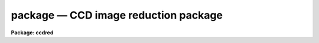 .. _package:

package — CCD image reduction package
=====================================

**Package: ccdred**

.. raw:: html

  <H3>Name</H3>
  <! BeginSection: 'NAME'>
  <UL>
  ccdred -- CCD image reduction package
  </UL>
  <! EndSection:   'NAME'>
  <H3>Usage</H3>
  <! BeginSection: 'USAGE'>
  <UL>
  ccdred
  </UL>
  <! EndSection:   'USAGE'>
  <H3>Parameters</H3>
  <! BeginSection: 'PARAMETERS'>
  <UL>
  <DL>
  <DT><B>pixeltype = "<TT>real real</TT>"</B></DT>
  <! Sec='PARAMETERS' Level=0 Label='pixeltype' Line='pixeltype = "real real"'>
  <DD>Output pixel datatype and calculation datatype.  When images are processed
  or created the output pixel datatype is determined by this parameter if the
  specified datatype is of equal or higher precision otherwise the input
  image datatype is preserved.  For example if the output datatype is
  specified as "<TT>input</TT>" then input images which are "<TT>short</TT>" or "<TT>ushort</TT>" will
  be output as integer but any real datatype input images will remain real.
  The allowed types and order of precision are "<TT>short</TT>", "<TT>ushort</TT>", "<TT>int</TT>",
  "<TT>long</TT>", "<TT>real</TT>", or "<TT>double</TT>", for short signed integer, short unsigned
  integer, integer, long integers, and real or double floating point.  Note
  that if short input images are processed into real images the disk space
  required will generally increase.  The calculation datatypes may only be
  short and real with a default of real if none is specified.
  </DD>
  </DL>
  <DL>
  <DT><B>verbose = no</B></DT>
  <! Sec='PARAMETERS' Level=0 Label='verbose' Line='verbose = no'>
  <DD>Print log information to the standard output?
  </DD>
  </DL>
  <DL>
  <DT><B>logfile = "<TT>logfile</TT>"</B></DT>
  <! Sec='PARAMETERS' Level=0 Label='logfile' Line='logfile = "logfile"'>
  <DD>Text log file.  If no filename is specified then no log file is kept.
  </DD>
  </DL>
  <DL>
  <DT><B>plotfile = "<TT></TT>"</B></DT>
  <! Sec='PARAMETERS' Level=0 Label='plotfile' Line='plotfile = ""'>
  <DD>Log metacode plot file for the overscan bias vector fits.  If no filename
  is specified then no metacode plot file is kept.
  </DD>
  </DL>
  <DL>
  <DT><B>backup = "<TT></TT>"</B></DT>
  <! Sec='PARAMETERS' Level=0 Label='backup' Line='backup = ""'>
  <DD>Backup prefix for backup images.  If no prefix is specified then no backup
  images are kept when processing.  If specified then the backup image
  has the specified prefix.
  </DD>
  </DL>
  <DL>
  <DT><B>instrument = "<TT></TT>"</B></DT>
  <! Sec='PARAMETERS' Level=0 Label='instrument' Line='instrument = ""'>
  <DD>CCD instrument translation file.  This is usually set with
  <B>setinstrument</B>.
  </DD>
  </DL>
  <DL>
  <DT><B>ssfile = "<TT>subsets</TT>"</B></DT>
  <! Sec='PARAMETERS' Level=0 Label='ssfile' Line='ssfile = "subsets"'>
  <DD>Subset translation file used to define the subset identifier.  See
  <B>subsets</B> for more.
  </DD>
  </DL>
  <DL>
  <DT><B>graphics = "<TT>stdgraph</TT>"</B></DT>
  <! Sec='PARAMETERS' Level=0 Label='graphics' Line='graphics = "stdgraph"'>
  <DD>Interactive graphics output device when fitting the overscan bias vector.
  </DD>
  </DL>
  <DL>
  <DT><B>cursor = "<TT></TT>"</B></DT>
  <! Sec='PARAMETERS' Level=0 Label='cursor' Line='cursor = ""'>
  <DD>Graphics cursor input.  The default is the standard graphics cursor.
  </DD>
  </DL>
  <DL>
  <DT><B>version = "<TT>June 1987</TT>"</B></DT>
  <! Sec='PARAMETERS' Level=0 Label='version' Line='version = "June 1987"'>
  <DD>Package version.
  </DD>
  </DL>
  </UL>
  <! EndSection:   'PARAMETERS'>
  <H3>Description</H3>
  <! BeginSection: 'DESCRIPTION'>
  <UL>
  The CCD reduction package is loaded when this command is entered.  The
  package contains parameters which affect the operation of the tasks it
  defines.  When images are processed or new image are created the output
  pixel datatype is that specified by the parameter <B>pixeltype</B>.  Note
  that CCD processing replaces the original image by the processed image so
  the pixel type of the CCD images may change during processing.  The output
  pixel type is not allowed to change to a lower precision but it is common
  for input short images to be processed to real images.  Processing images
  from short to real pixel datatypes will generally increase the amount of
  disk space required (a factor of 2 on most computers).
  <P>
  The tasks produce log output which may be printed on the standard
  output (the terminal unless redirected) and appended to a file.  The
  parameter <I>verbose</I> determines whether processing information
  is printed.  This may be desirable initially, but when using background
  jobs the verbose output should be turned off.  The user may look at
  the end of the log file (for example with <B>tail</B>) to determine
  the status of the processing.
  <P>
  The package was designed to work with data from many different observatories
  and instruments.  In order to accomplish this an instrument translation
  file is used to define a mapping between the package parameters and
  the particular image header format.  The instrument translation file
  is specified to the package by the parameter <I>instrument</I>.  This
  parameter is generally set by the task <B>setinstrument</B>.  The other
  file used is a subset file.  This is generally created and maintained
  by the package and the user need not do anything.  For more sophisticated
  users see <B>instruments</B> and <B>subsets</B>.
  <P>
  The package has very little graphics
  output.  The exception is the overscan bias subtraction.  The bias
  vector is logged in the metacode plot file if given.  The plot file
  may be examined with the tasks in the <B>plot</B> package such as
  <B>gkimosaic</B>.  When interactively fitting the overscan vector
  the graphics input and output devices must be specified.  The defaults
  should apply in most cases.
  <P>
  Because processing replaces the input image by the processed image it
  may be desired to save the original image.  This may be done by
  specifying a backup prefix with the parameter <I>backup</I>.  For
  example, if the prefix is "<TT>orig</TT>" and the image is "<TT>ccd001</TT>", the backup
  image will be "<TT>origccd001</TT>".  The prefix may be a directory but it must
  end with <TT>'/'</TT> or <TT>'$'</TT> (for logical directories).
  </UL>
  <! EndSection:   'DESCRIPTION'>
  <H3>See also</H3>
  <! BeginSection: 'SEE ALSO'>
  <UL>
  ccdproc, instruments, setinstrument, subsets
  </UL>
  <! EndSection:    'SEE ALSO'>
  
  <! Contents: 'NAME' 'USAGE' 'PARAMETERS' 'DESCRIPTION' 'SEE ALSO'  >
  
